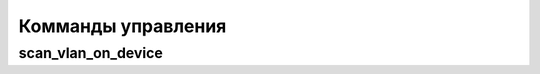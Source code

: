 Комманды управления
=====================

.. _ai-management-scan-vlan-on-device:
scan_vlan_on_device
--------------------
